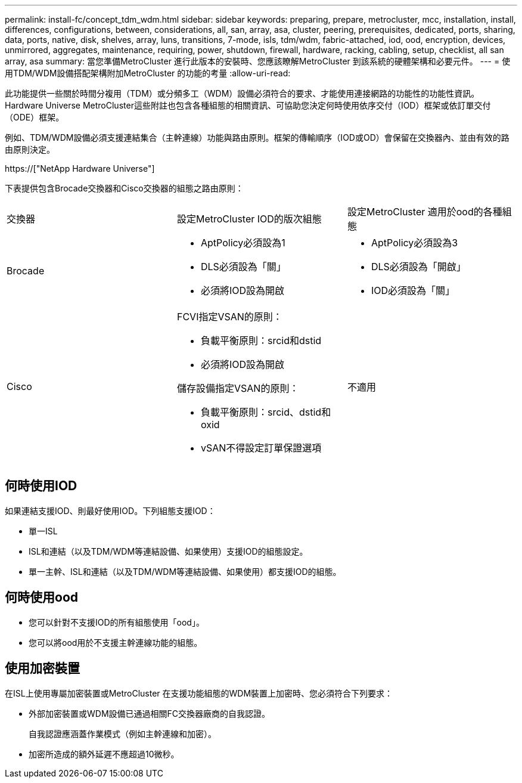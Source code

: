 ---
permalink: install-fc/concept_tdm_wdm.html 
sidebar: sidebar 
keywords: preparing, prepare, metrocluster, mcc, installation, install, differences, configurations, between, considerations, all, san, array, asa, cluster, peering, prerequisites, dedicated, ports, sharing, data, ports, native, disk, shelves, array, luns, transitions, 7-mode, isls, tdm/wdm, fabric-attached, iod, ood, encryption, devices, unmirrored, aggregates, maintenance, requiring, power, shutdown, firewall, hardware, racking, cabling, setup, checklist, all san array, asa 
summary: 當您準備MetroCluster 進行此版本的安裝時、您應該瞭解MetroCluster 到該系統的硬體架構和必要元件。 
---
= 使用TDM/WDM設備搭配架構附加MetroCluster 的功能的考量
:allow-uri-read: 


[role="lead"]
此功能提供一些關於時間分複用（TDM）或分頻多工（WDM）設備必須符合的要求、才能使用連接網路的功能性的功能性資訊。Hardware Universe MetroCluster這些附註也包含各種組態的相關資訊、可協助您決定何時使用依序交付（IOD）框架或依訂單交付（ODE）框架。

例如、TDM/WDM設備必須支援連結集合（主幹連線）功能與路由原則。框架的傳輸順序（IOD或OD）會保留在交換器內、並由有效的路由原則決定。

https://["NetApp Hardware Universe"]

下表提供包含Brocade交換器和Cisco交換器的組態之路由原則：

|===


| 交換器 | 設定MetroCluster IOD的版次組態 | 設定MetroCluster 適用於ood的各種組態 


 a| 
Brocade
 a| 
* AptPolicy必須設為1
* DLS必須設為「關」
* 必須將IOD設為開啟

 a| 
* AptPolicy必須設為3
* DLS必須設為「開啟」
* IOD必須設為「關」




 a| 
Cisco
 a| 
FCVI指定VSAN的原則：

* 負載平衡原則：srcid和dstid
* 必須將IOD設為開啟


儲存設備指定VSAN的原則：

* 負載平衡原則：srcid、dstid和oxid
* vSAN不得設定訂單保證選項

 a| 
不適用

|===


== 何時使用IOD

如果連結支援IOD、則最好使用IOD。下列組態支援IOD：

* 單一ISL
* ISL和連結（以及TDM/WDM等連結設備、如果使用）支援IOD的組態設定。
* 單一主幹、ISL和連結（以及TDM/WDM等連結設備、如果使用）都支援IOD的組態。




== 何時使用ood

* 您可以針對不支援IOD的所有組態使用「ood」。
* 您可以將ood用於不支援主幹連線功能的組態。




== 使用加密裝置

在ISL上使用專屬加密裝置或MetroCluster 在支援功能組態的WDM裝置上加密時、您必須符合下列要求：

* 外部加密裝置或WDM設備已通過相關FC交換器廠商的自我認證。
+
自我認證應涵蓋作業模式（例如主幹連線和加密）。

* 加密所造成的額外延遲不應超過10微秒。

